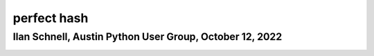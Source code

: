 perfect hash
============

Ilan Schnell, Austin Python User Group, October 12, 2022
--------------------------------------------------------


.. image:: ./compare.png
  :width: 732
  :alt: hash types
